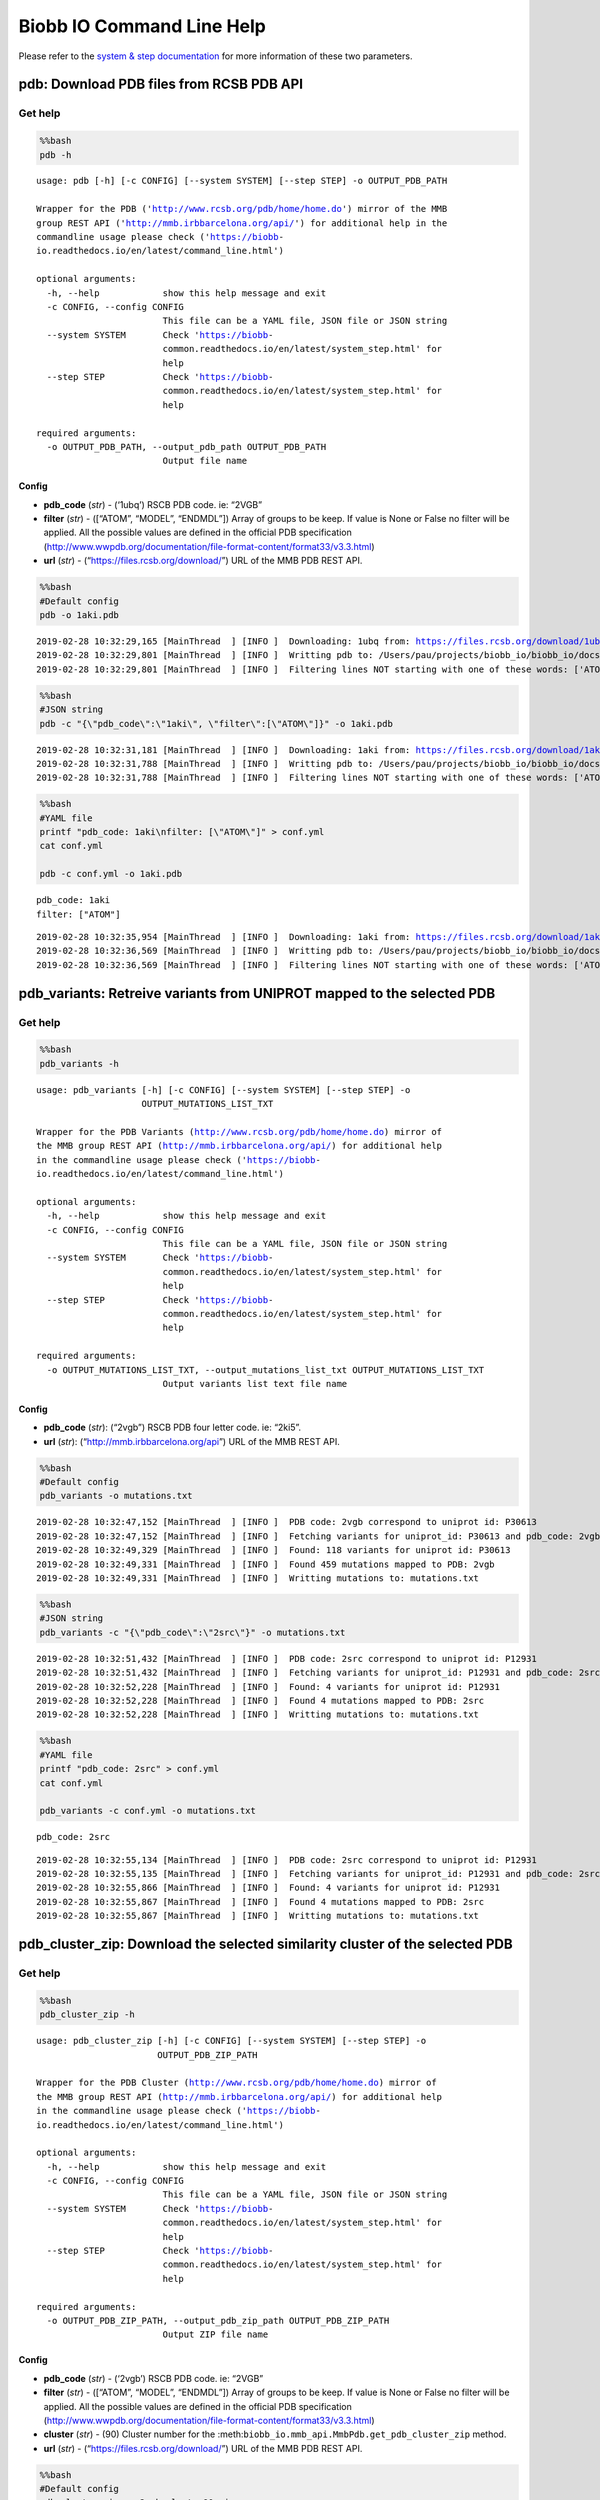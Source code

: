 Biobb IO Command Line Help
==========================

Please refer to the `system & step
documentation <https://biobb-common.readthedocs.io/en/latest/system_step.html>`__
for more information of these two parameters.

pdb: Download PDB files from RCSB PDB API
-----------------------------------------

Get help
~~~~~~~~

.. code:: bash

    %%bash
    pdb -h


.. parsed-literal::

    usage: pdb [-h] [-c CONFIG] [--system SYSTEM] [--step STEP] -o OUTPUT_PDB_PATH

    Wrapper for the PDB ('http://www.rcsb.org/pdb/home/home.do') mirror of the MMB
    group REST API ('http://mmb.irbbarcelona.org/api/') for additional help in the
    commandline usage please check ('https://biobb-
    io.readthedocs.io/en/latest/command_line.html')

    optional arguments:
      -h, --help            show this help message and exit
      -c CONFIG, --config CONFIG
                            This file can be a YAML file, JSON file or JSON string
      --system SYSTEM       Check 'https://biobb-
                            common.readthedocs.io/en/latest/system_step.html' for
                            help
      --step STEP           Check 'https://biobb-
                            common.readthedocs.io/en/latest/system_step.html' for
                            help

    required arguments:
      -o OUTPUT_PDB_PATH, --output_pdb_path OUTPUT_PDB_PATH
                            Output file name


Config
^^^^^^

-  **pdb_code** (*str*) - (‘1ubq’) RSCB PDB code. ie: “2VGB”
-  **filter** (*str*) - ([“ATOM”, “MODEL”, “ENDMDL”]) Array of groups to
   be keep. If value is None or False no filter will be applied. All the
   possible values are defined in the official PDB specification
   (http://www.wwpdb.org/documentation/file-format-content/format33/v3.3.html)
-  **url** (*str*) - (“https://files.rcsb.org/download/”) URL of the MMB
   PDB REST API.

.. code:: bash

    %%bash
    #Default config
    pdb -o 1aki.pdb


.. parsed-literal::

    2019-02-28 10:32:29,165 [MainThread  ] [INFO ]  Downloading: 1ubq from: https://files.rcsb.org/download/1ubq.pdb
    2019-02-28 10:32:29,801 [MainThread  ] [INFO ]  Writting pdb to: /Users/pau/projects/biobb_io/biobb_io/docs/1aki.pdb
    2019-02-28 10:32:29,801 [MainThread  ] [INFO ]  Filtering lines NOT starting with one of these words: ['ATOM', 'MODEL', 'ENDMDL']


.. code:: bash

    %%bash
    #JSON string
    pdb -c "{\"pdb_code\":\"1aki\", \"filter\":[\"ATOM\"]}" -o 1aki.pdb


.. parsed-literal::

    2019-02-28 10:32:31,181 [MainThread  ] [INFO ]  Downloading: 1aki from: https://files.rcsb.org/download/1aki.pdb
    2019-02-28 10:32:31,788 [MainThread  ] [INFO ]  Writting pdb to: /Users/pau/projects/biobb_io/biobb_io/docs/1aki.pdb
    2019-02-28 10:32:31,788 [MainThread  ] [INFO ]  Filtering lines NOT starting with one of these words: ['ATOM']


.. code:: bash

    %%bash
    #YAML file
    printf "pdb_code: 1aki\nfilter: [\"ATOM\"]" > conf.yml
    cat conf.yml

    pdb -c conf.yml -o 1aki.pdb


.. parsed-literal::

    pdb_code: 1aki
    filter: ["ATOM"]

.. parsed-literal::

    2019-02-28 10:32:35,954 [MainThread  ] [INFO ]  Downloading: 1aki from: https://files.rcsb.org/download/1aki.pdb
    2019-02-28 10:32:36,569 [MainThread  ] [INFO ]  Writting pdb to: /Users/pau/projects/biobb_io/biobb_io/docs/1aki.pdb
    2019-02-28 10:32:36,569 [MainThread  ] [INFO ]  Filtering lines NOT starting with one of these words: ['ATOM']


pdb_variants: Retreive variants from UNIPROT mapped to the selected PDB
-----------------------------------------------------------------------

Get help
~~~~~~~~

.. code:: bash

    %%bash
    pdb_variants -h


.. parsed-literal::

    usage: pdb_variants [-h] [-c CONFIG] [--system SYSTEM] [--step STEP] -o
                        OUTPUT_MUTATIONS_LIST_TXT

    Wrapper for the PDB Variants (http://www.rcsb.org/pdb/home/home.do) mirror of
    the MMB group REST API (http://mmb.irbbarcelona.org/api/) for additional help
    in the commandline usage please check ('https://biobb-
    io.readthedocs.io/en/latest/command_line.html')

    optional arguments:
      -h, --help            show this help message and exit
      -c CONFIG, --config CONFIG
                            This file can be a YAML file, JSON file or JSON string
      --system SYSTEM       Check 'https://biobb-
                            common.readthedocs.io/en/latest/system_step.html' for
                            help
      --step STEP           Check 'https://biobb-
                            common.readthedocs.io/en/latest/system_step.html' for
                            help

    required arguments:
      -o OUTPUT_MUTATIONS_LIST_TXT, --output_mutations_list_txt OUTPUT_MUTATIONS_LIST_TXT
                            Output variants list text file name


Config
^^^^^^

-  **pdb_code** (*str*): (“2vgb”) RSCB PDB four letter code. ie: “2ki5”.
-  **url** (*str*): (“http://mmb.irbbarcelona.org/api”) URL of the MMB
   REST API.

.. code:: bash

    %%bash
    #Default config
    pdb_variants -o mutations.txt


.. parsed-literal::

    2019-02-28 10:32:47,152 [MainThread  ] [INFO ]  PDB code: 2vgb correspond to uniprot id: P30613
    2019-02-28 10:32:47,152 [MainThread  ] [INFO ]  Fetching variants for uniprot_id: P30613 and pdb_code: 2vgb
    2019-02-28 10:32:49,329 [MainThread  ] [INFO ]  Found: 118 variants for uniprot id: P30613
    2019-02-28 10:32:49,331 [MainThread  ] [INFO ]  Found 459 mutations mapped to PDB: 2vgb
    2019-02-28 10:32:49,331 [MainThread  ] [INFO ]  Writting mutations to: mutations.txt


.. code:: bash

    %%bash
    #JSON string
    pdb_variants -c "{\"pdb_code\":\"2src\"}" -o mutations.txt


.. parsed-literal::

    2019-02-28 10:32:51,432 [MainThread  ] [INFO ]  PDB code: 2src correspond to uniprot id: P12931
    2019-02-28 10:32:51,432 [MainThread  ] [INFO ]  Fetching variants for uniprot_id: P12931 and pdb_code: 2src
    2019-02-28 10:32:52,228 [MainThread  ] [INFO ]  Found: 4 variants for uniprot id: P12931
    2019-02-28 10:32:52,228 [MainThread  ] [INFO ]  Found 4 mutations mapped to PDB: 2src
    2019-02-28 10:32:52,228 [MainThread  ] [INFO ]  Writting mutations to: mutations.txt


.. code:: bash

    %%bash
    #YAML file
    printf "pdb_code: 2src" > conf.yml
    cat conf.yml

    pdb_variants -c conf.yml -o mutations.txt


.. parsed-literal::

    pdb_code: 2src

.. parsed-literal::

    2019-02-28 10:32:55,134 [MainThread  ] [INFO ]  PDB code: 2src correspond to uniprot id: P12931
    2019-02-28 10:32:55,135 [MainThread  ] [INFO ]  Fetching variants for uniprot_id: P12931 and pdb_code: 2src
    2019-02-28 10:32:55,866 [MainThread  ] [INFO ]  Found: 4 variants for uniprot id: P12931
    2019-02-28 10:32:55,867 [MainThread  ] [INFO ]  Found 4 mutations mapped to PDB: 2src
    2019-02-28 10:32:55,867 [MainThread  ] [INFO ]  Writting mutations to: mutations.txt


pdb_cluster_zip: Download the selected similarity cluster of the selected PDB
-----------------------------------------------------------------------------

Get help
~~~~~~~~

.. code:: bash

    %%bash
    pdb_cluster_zip -h


.. parsed-literal::

    usage: pdb_cluster_zip [-h] [-c CONFIG] [--system SYSTEM] [--step STEP] -o
                           OUTPUT_PDB_ZIP_PATH

    Wrapper for the PDB Cluster (http://www.rcsb.org/pdb/home/home.do) mirror of
    the MMB group REST API (http://mmb.irbbarcelona.org/api/) for additional help
    in the commandline usage please check ('https://biobb-
    io.readthedocs.io/en/latest/command_line.html')

    optional arguments:
      -h, --help            show this help message and exit
      -c CONFIG, --config CONFIG
                            This file can be a YAML file, JSON file or JSON string
      --system SYSTEM       Check 'https://biobb-
                            common.readthedocs.io/en/latest/system_step.html' for
                            help
      --step STEP           Check 'https://biobb-
                            common.readthedocs.io/en/latest/system_step.html' for
                            help

    required arguments:
      -o OUTPUT_PDB_ZIP_PATH, --output_pdb_zip_path OUTPUT_PDB_ZIP_PATH
                            Output ZIP file name


Config
^^^^^^

-  **pdb_code** (*str*) - (‘2vgb’) RSCB PDB code. ie: “2VGB”
-  **filter** (*str*) - ([“ATOM”, “MODEL”, “ENDMDL”]) Array of groups to
   be keep. If value is None or False no filter will be applied. All the
   possible values are defined in the official PDB specification
   (http://www.wwpdb.org/documentation/file-format-content/format33/v3.3.html)
-  **cluster** (*str*) - (90) Cluster number for the
   :meth:``biobb_io.mmb_api.MmbPdb.get_pdb_cluster_zip`` method.
-  **url** (*str*) - (“https://files.rcsb.org/download/”) URL of the MMB
   PDB REST API.

.. code:: bash

    %%bash
    #Default config
    pdb_cluster_zip -o 2vgb_cluster90.zip


.. parsed-literal::

    2019-02-28 10:33:12,658 [MainThread  ] [INFO ]  Cluster: 90 of pdb_code: 2vgb
     List: {'2vgf', '2vgi', '4ima', '2vgg', '4ip7', '2vgb'}
    2019-02-28 10:33:12,659 [MainThread  ] [INFO ]  05da0d1e-1f13-4d62-9603-761c6c42a5bc directory successfully created
    2019-02-28 10:33:12,659 [MainThread  ] [INFO ]  Downloading: 2vgf from: https://files.rcsb.org/download/2vgf.pdb
    2019-02-28 10:33:13,949 [MainThread  ] [INFO ]  Writting pdb to: /Users/pau/projects/biobb_io/biobb_io/docs/05da0d1e-1f13-4d62-9603-761c6c42a5bc/2vgf.pdb
    2019-02-28 10:33:13,949 [MainThread  ] [INFO ]  Filtering lines NOT starting with one of these words: ['ATOM', 'MODEL', 'ENDMDL']
    2019-02-28 10:33:13,974 [MainThread  ] [INFO ]  Downloading: 2vgi from: https://files.rcsb.org/download/2vgi.pdb
    2019-02-28 10:33:15,195 [MainThread  ] [INFO ]  Writting pdb to: /Users/pau/projects/biobb_io/biobb_io/docs/05da0d1e-1f13-4d62-9603-761c6c42a5bc/2vgi.pdb
    2019-02-28 10:33:15,195 [MainThread  ] [INFO ]  Filtering lines NOT starting with one of these words: ['ATOM', 'MODEL', 'ENDMDL']
    ...
    2019-02-28 10:33:20,391 [MainThread  ] [INFO ]  Adding:
    2019-02-28 10:33:20,391 [MainThread  ] [INFO ]  ['/Users/pau/projects/biobb_io/biobb_io/docs/05da0d1e-1f13-4d62-9603-761c6c42a5bc/2vgb.pdb', '/Users/pau/projects/biobb_io/biobb_io/docs/05da0d1e-1f13-4d62-9603-761c6c42a5bc/2vgf.pdb', '/Users/pau/projects/biobb_io/biobb_io/docs/05da0d1e-1f13-4d62-9603-761c6c42a5bc/2vgg.pdb', '/Users/pau/projects/biobb_io/biobb_io/docs/05da0d1e-1f13-4d62-9603-761c6c42a5bc/2vgi.pdb', '/Users/pau/projects/biobb_io/biobb_io/docs/05da0d1e-1f13-4d62-9603-761c6c42a5bc/4ima.pdb', '/Users/pau/projects/biobb_io/biobb_io/docs/05da0d1e-1f13-4d62-9603-761c6c42a5bc/4ip7.pdb']
    2019-02-28 10:33:20,391 [MainThread  ] [INFO ]  to: /Users/pau/projects/biobb_io/biobb_io/docs/2vgb_cluster90.zip


.. code:: bash

    %%bash
    #JSON string
    pdb_cluster_zip -c "{\"pdb_code\":\"2src\", \"cluster\":95}" -o 2src_cluster95.zip


.. parsed-literal::

    2019-02-28 10:35:04,797 [MainThread  ] [INFO ]  Cluster: 95 of pdb_code: 2src
     List: {'3d7u', '3dqw', '2qq7', '1nzv', '1o46', '3el7', '3el8', '1o4o', '5bmm', '1o4j', '2qi8', '1a1b', '1a1c', '4hxj', '3of0', '2jyq', '4dgg', '3g5d', '1f1w', '1hct', '1o4i', '1fmk', '3dqx', '3u51', '4o2p', '5j5s', '1sha', '3geq', '5swh', '2ptk', '1o4p', '3g6h', '4mxy', '3u4w', '3uqg', '4lgh', '1o4f', '1o4m', '4mxo', '1rlq', '2h8h', '1o4n', '3qlg', '1o4a', '3en4', '1y57', '3lok', '3oez', '1o47', '5k9i', '3en7', '1o45', '3qlf', '2qlq', '1srl', '4mcv', '3d7t', '1o4d', '3f3u', '3g6g', '5d10', '2hwp', '2bdj', '4fic', '1o42', '5xp5', '5t0p', '3f6x', '4agw', '1prm', '1hcs', '4ybk', '1o41', '1yom', '1o44', '6f3f', '1a1e', '1o4e', '1a09', '1shd', '3f3v', '4lgg', '4ybj', '3tz8', '2src', '1is0', '5sys', '3en5', '1a1a', '1o4r', '1a07', '1o4k', '1o49', '4mxx', '1f2f', '2hwo', '1prl', '1o4l', '3f3w', '4mxz', '1o4g', '1rlp', '1yol', '4u5j', '1a08', '1sps', '1o48', '3en6', '1p13', '1o43', '3tz9', '3f3t', '1yi6', '5teh', '1shb', '1spr', '3tz7', '1o4q', '1yoj', '1o4b', '1ksw', '3uqf', '1nzl', '5d12', '3svv', '5d11', '1o4c', '5xp7', '2oiq', '1o4h', '4k11', '2bdf', '1srm'}
    2019-02-28 10:35:04,807 [MainThread  ] [INFO ]  4a3c8725-5d4e-4009-915b-00a0ca9bcd74 directory successfully created
    2019-02-28 10:35:04,807 [MainThread  ] [INFO ]  Downloading: 3d7u from: https://files.rcsb.org/download/3d7u.pdb
    2019-02-28 10:35:06,577 [MainThread  ] [INFO ]  Writting pdb to: /Users/pau/projects/biobb_io/biobb_io/docs/4a3c8725-5d4e-4009-915b-00a0ca9bcd74/3d7u.pdb
    2019-02-28 10:35:06,577 [MainThread  ] [INFO ]  Filtering lines NOT starting with one of these words: ['ATOM', 'MODEL', 'ENDMDL']
    ...
    2019-02-28 10:36:58,645 [MainThread  ] [INFO ]  Adding:
    2019-02-28 10:36:58,645 [MainThread  ] [INFO ]  ['/Users/pau/projects/biobb_io/biobb_io/docs/4a3c8725-5d4e-4009-915b-00a0ca9bcd74/1a07.pdb', '/Users/pau/projects/biobb_io/biobb_io/docs/4a3c8725-5d4e-4009-915b-00a0ca9bcd74/1a08.pdb', '/Users/pau/projects/biobb_io/biobb_io/docs/4a3c8725-5d4e-4009-915b-00a0ca9bcd74/1a09.pdb', '/Users/pau/projects/biobb_io/biobb_io/docs/4a3c8725-5d4e-4009-915b-00a0ca9bcd74/1a1a.pdb', '/Users/pau/projects/biobb_io/biobb_io/docs/4a3c8725-5d4e-4009-915b-00a0ca9bcd74/1a1b.pdb', ...]
    ...
    2019-02-28 10:36:58,645 [MainThread  ] [INFO ]  to: /Users/pau/projects/biobb_io/biobb_io/docs/2src_cluster95.zip


.. code:: bash

    %%bash
    #YAML file
    printf "pdb_code: 2src\ncluster: 95" > conf.yml
    cat conf.yml

    pdb_cluster_zip -c conf.yml -o 2src_cluster95.zip


.. parsed-literal::

    pdb_code: 2src
    cluster: 95

.. parsed-literal::

    2019-02-28 10:47:28,218 [MainThread  ] [INFO ]  Cluster: 95 of pdb_code: 2src
     List: {'1o4q', '3qlg', '2hwo', '1srl', '4fic', '3geq', '1prl', '5t0p', '3dqw', '4dgg', '1a1e', '4mcv', '1o4m', '5swh', '3lok', '1rlp', '1a09', '3f3w', '3f6x', '1a1a', '1o4e', '1o43', '1shb', '3d7t', '1o4g', '3dqx', '2ptk', '4mxy', '4agw', '5sys', '1a07', '1o4b', '1o4n', '3el7', '1nzl', '3f3t', '5d10', '2bdf', '1prm', '2qi8', '1o4l', '3u4w', '4mxz', '4lgg', '2qq7', '1is0', '3en6', '1o44', '2h8h', '2oiq', '4mxo', '1o4k', '4o2p', '1o46', '1o42', '3g5d', '3g6h', '5d11', '4mxx', '3tz9', '1a08', '3uqg', '1o45', '1sha', '3of0', '1a1c', '2hwp', '3svv', '1ksw', '4ybj', '1o4d', '1hcs', '3en7', '1srm', '1p13', '2qlq', '1o41', '1o4a', '1f1w', '1yom', '3el8', '1y57', '1nzv', '5bmm', '5d12', '1f2f', '1o4i', '3f3u', '1rlq', '1a1b', '5xp5', '5xp7', '2jyq', '5j5s', '1o4o', '1o4p', '4lgh', '1fmk', '3g6g', '3u51', '1sps', '1o49', '3en5', '1o4f', '3uqf', '1yol', '1hct', '1yoj', '1o4h', '3oez', '4k11', '1o4r', '3d7u', '3tz7', '3qlf', '1o4j', '4hxj', '6f3f', '1spr', '3en4', '1o47', '4u5j', '2src', '1o48', '5k9i', '3f3v', '1shd', '1yi6', '3tz8', '1o4c', '5teh', '2bdj', '4ybk'}
    2019-02-28 10:47:28,218 [MainThread  ] [INFO ]  f95988db-701f-4e59-83ab-3c750730109d directory successfully created
    2019-02-28 10:47:28,218 [MainThread  ] [INFO ]  Downloading: 1o4q from: https://files.rcsb.org/download/1o4q.pdb
    2019-02-28 10:47:28,922 [MainThread  ] [INFO ]  Writting pdb to: /Users/pau/projects/biobb_io/biobb_io/docs/f95988db-701f-4e59-83ab-3c750730109d/1o4q.pdb
    ...
    2019-02-28 10:49:26,697 [MainThread  ] [INFO ]  Adding:
    2019-02-28 10:49:26,697 [MainThread  ] [INFO ]  ['/Users/pau/projects/biobb_io/biobb_io/docs/f95988db-701f-4e59-83ab-3c750730109d/1a07.pdb', '/Users/pau/projects/biobb_io/biobb_io/docs/f95988db-701f-4e59-83ab-3c750730109d/1a08.pdb', '/Users/pau/projects/biobb_io/biobb_io/docs/f95988db-701f-4e59-83ab-3c750730109d/1a09.pdb', '/Users/pau/projects/biobb_io/biobb_io/docs/f95988db-701f-4e59-83ab-3c750730109d/1a1a.pdb', '/Users/pau/projects/biobb_io/biobb_io/docs/f95988db-701f-4e59-83ab-3c750730109d/1a1b.pdb', ...]
    ...
    2019-02-28 10:49:26,697 [MainThread  ] [INFO ]  to: /Users/pau/projects/biobb_io/biobb_io/docs/2src_cluster95.zip
